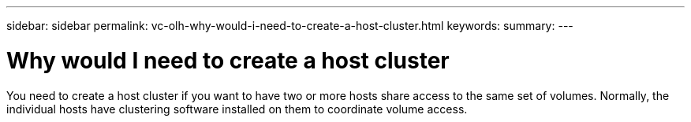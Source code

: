 ---
sidebar: sidebar
permalink: vc-olh-why-would-i-need-to-create-a-host-cluster.html
keywords:
summary:
---

= Why would I need to create a host cluster
:hardbreaks:
:nofooter:
:icons: font
:linkattrs:
:imagesdir: ./media/

[.lead]
You need to create a host cluster if you want to have two or more hosts share access to the same set of volumes. Normally, the individual hosts have clustering software installed on them to coordinate volume access.
